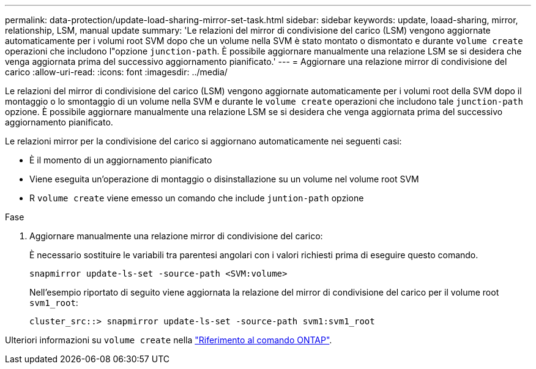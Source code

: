 ---
permalink: data-protection/update-load-sharing-mirror-set-task.html 
sidebar: sidebar 
keywords: update, loaad-sharing, mirror, relationship, LSM, manual update 
summary: 'Le relazioni del mirror di condivisione del carico (LSM) vengono aggiornate automaticamente per i volumi root SVM dopo che un volume nella SVM è stato montato o dismontato e durante `volume create` operazioni che includono l"opzione `junction-path`. È possibile aggiornare manualmente una relazione LSM se si desidera che venga aggiornata prima del successivo aggiornamento pianificato.' 
---
= Aggiornare una relazione mirror di condivisione del carico
:allow-uri-read: 
:icons: font
:imagesdir: ../media/


[role="lead"]
Le relazioni del mirror di condivisione del carico (LSM) vengono aggiornate automaticamente per i volumi root della SVM dopo il montaggio o lo smontaggio di un volume nella SVM e durante le `volume create` operazioni che includono tale `junction-path` opzione. È possibile aggiornare manualmente una relazione LSM se si desidera che venga aggiornata prima del successivo aggiornamento pianificato.

Le relazioni mirror per la condivisione del carico si aggiornano automaticamente nei seguenti casi:

* È il momento di un aggiornamento pianificato
* Viene eseguita un'operazione di montaggio o disinstallazione su un volume nel volume root SVM
* R `volume create` viene emesso un comando che include `juntion-path` opzione


.Fase
. Aggiornare manualmente una relazione mirror di condivisione del carico:
+
È necessario sostituire le variabili tra parentesi angolari con i valori richiesti prima di eseguire questo comando.

+
[source, cli]
----
snapmirror update-ls-set -source-path <SVM:volume>
----
+
Nell'esempio riportato di seguito viene aggiornata la relazione del mirror di condivisione del carico per il volume root `svm1_root`:

+
[listing]
----
cluster_src::> snapmirror update-ls-set -source-path svm1:svm1_root
----


Ulteriori informazioni su `volume create` nella link:https://docs.netapp.com/us-en/ontap-cli/volume-create.html["Riferimento al comando ONTAP"^].
